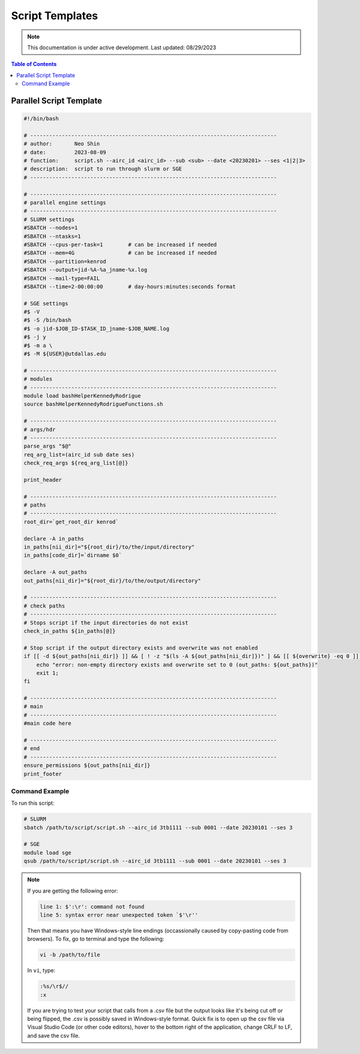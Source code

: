 ######
Script Templates
######

.. note::
   This documentation is under active development. Last updated: 08/29/2023

.. contents:: Table of Contents
   :depth: 2
   :local:
   :backlinks: none

.. _parallel_script:

Parallel Script Template
-----------------

.. code:: bash

    #!/bin/bash

    # ------------------------------------------------------------------------------
    # author:       Neo Shin
    # date:         2023-08-09
    # function:     script.sh --airc_id <airc_id> --sub <sub> --date <20230201> --ses <1|2|3>
    # description:  script to run through slurm or SGE
    # ------------------------------------------------------------------------------

    # ------------------------------------------------------------------------------
    # parallel engine settings
    # ------------------------------------------------------------------------------
    # SLURM settings
    #SBATCH --nodes=1
    #SBATCH --ntasks=1
    #SBATCH --cpus-per-task=1        # can be increased if needed
    #SBATCH --mem=4G                 # can be increased if needed
    #SBATCH --partition=kenrod
    #SBATCH --output=jid-%A-%a_jname-%x.log
    #SBATCH --mail-type=FAIL
    #SBATCH --time=2-00:00:00        # day-hours:minutes:seconds format

    # SGE settings
    #$ -V
    #$ -S /bin/bash
    #$ -o jid-$JOB_ID-$TASK_ID_jname-$JOB_NAME.log      
    #$ -j y
    #$ -m a \
    #$ -M ${USER}@utdallas.edu                          

    # ------------------------------------------------------------------------------
    # modules
    # ------------------------------------------------------------------------------
    module load bashHelperKennedyRodrigue
    source bashHelperKennedyRodrigueFunctions.sh

    # ------------------------------------------------------------------------------
    # args/hdr
    # ------------------------------------------------------------------------------
    parse_args "$@"
    req_arg_list=(airc_id sub date ses)
    check_req_args ${req_arg_list[@]}

    print_header

    # ------------------------------------------------------------------------------
    # paths
    # ------------------------------------------------------------------------------
    root_dir=`get_root_dir kenrod`
    
    declare -A in_paths
    in_paths[nii_dir]="${root_dir}/to/the/input/directory"
    in_paths[code_dir]=`dirname $0`
    
    declare -A out_paths
    out_paths[nii_dir]="${root_dir}/to/the/output/directory"

    # ------------------------------------------------------------------------------
    # check paths
    # ------------------------------------------------------------------------------
    # Stops script if the input directories do not exist
    check_in_paths ${in_paths[@]} 

    # Stop script if the output directory exists and overwrite was not enabled
    if [[ -d ${out_paths[nii_dir]} ]] && [ ! -z "$(ls -A ${out_paths[nii_dir]})" ] && [[ ${overwrite} -eq 0 ]]; then 
        echo "error: non-empty directory exists and overwrite set to 0 (out_paths: ${out_paths})"
        exit 1;
    fi

    # ------------------------------------------------------------------------------
    # main
    # ------------------------------------------------------------------------------
    #main code here

    # ------------------------------------------------------------------------------
    # end
    # ------------------------------------------------------------------------------
    ensure_permissions ${out_paths[nii_dir]}
    print_footer

Command Example
+++++++++

To run this script:

.. code:: bash

    # SLURM
    sbatch /path/to/script/script.sh --airc_id 3tb1111 --sub 0001 --date 20230101 --ses 3

    # SGE
    module load sge
    qsub /path/to/script/script.sh --airc_id 3tb1111 --sub 0001 --date 20230101 --ses 3

.. note::
   If you are getting the following error:

   .. code:: bash

      line 1: $':\r': command not found
      line 5: syntax error near unexpected token `$'\r''

   Then that means you have Windows-style line endings (occassionally caused by copy-pasting code from browsers).
   To fix, go to terminal and type the following:
   
   .. code:: bash

      vi -b /path/to/file

   In ``vi``, type:

   .. code:: bash

      :%s/\r$//
      :x

   If you are trying to test your script that calls from a .csv file but the output looks like it's being cut off or being flipped, the .csv is possibly saved in Windows-style format.
   Quick fix is to open up the csv file via Visual Studio Code (or other code editors), hover to the bottom right of the application, change CRLF to LF, and save the csv file.
